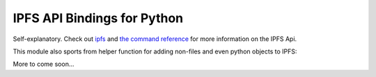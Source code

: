 IPFS API Bindings for Python
============================

Self-explanatory.  Check out `ipfs <http://ipfs.io/>`_ and `the command reference <http://ipfs.io/docs/commands/>`_ for more information on the IPFS Api.

This module also sports from helper function for adding non-files and even python objects to IPFS:

.. code-block:: python
    >>> import ipfs
    >>> api = ipfs.Client()
    >>> lst = [1, 77, 'lol']
    >>> api.add_pyobj(lst)
    u'QmRFqz1ABQtbMBDfjpMubTaginvpVnf58Y87gheRzGfe4i'
    >>> api.load_pyobj(_)
    [1, 77, 'lol']
    ...

More to come soon...
